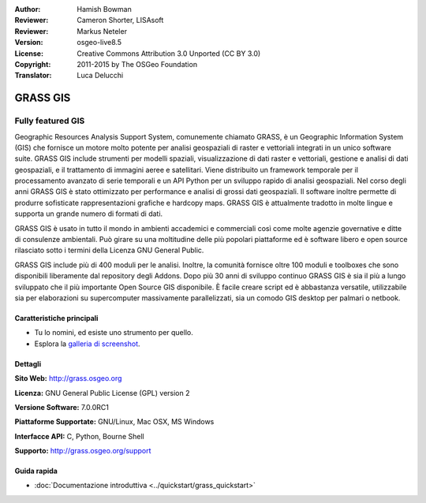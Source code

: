 :Author: Hamish Bowman
:Reviewer: Cameron Shorter, LISAsoft
:Reviewer: Markus Neteler
:Version: osgeo-live8.5
:License: Creative Commons Attribution 3.0 Unported (CC BY 3.0)
:Copyright: 2011-2015 by The OSGeo Foundation
:Translator: Luca Delucchi


.. image:: ../../images/project_logos/logo-GRASS.png
  :alt: project logo
  :align: right
  :target: http://grass.osgeo.org

.. image:: ../../images/logos/OSGeo_project.png
  :scale: 100 %
  :alt: OSGeo Project
  :align: right
  :target: http://www.osgeo.org


GRASS GIS
================================================================================

Fully featured GIS
~~~~~~~~~~~~~~~~~~~~~~~~~~~~~~~~~~~~~~~~~~~~~~~~~~~~~~~~~~~~~~~~~~~~~~~~~~~~~~~~

Geographic Resources Analysis Support System, comunemente chiamato GRASS, è un
Geographic Information System (GIS) che fornisce un motore molto potente per
analisi geospaziali di raster e vettoriali integrati in un unico software suite.
GRASS GIS include strumenti per modelli spaziali, visualizzazione di dati raster e
vettoriali, gestione e analisi di dati geospaziali, e il trattamento di immagini
aeree e satellitari. Viene distribuito un framework temporale per il processamento
avanzato di serie temporali e un API Python per un sviluppo rapido di analisi
geospaziali. Nel corso degli anni GRASS GIS è stato ottimizzato per performance
e analisi di grossi dati geospaziali. Il software inoltre permette di produrre
sofisticate rappresentazioni grafiche e hardcopy maps. GRASS GIS è attualmente
tradotto in molte lingue e supporta un grande numero di formati di dati.

.. image:: ../../images/screenshots/1024x768/grass-vectattrib.png
   :scale: 50 %
   :alt: screenshot
   :align: right

GRASS GIS è usato in tutto il mondo in ambienti accademici e commerciali così come
molte agenzie governative e ditte di consulenze ambientali. Può girare su una
moltitudine delle più popolari piattaforme ed è software libero e open source
rilasciato sotto i termini della Licenza GNU General Public.

GRASS GIS include più di 400 moduli per le analisi.
Inoltre, la comunità fornisce oltre 100 moduli e toolboxes che sono
disponibili liberamente dal repository degli Addons. Dopo più 30 anni di
sviluppo continuo GRASS GIS è sia il più a lungo sviluppato che il più
importante Open Source GIS disponibile. È facile creare script ed è abbastanza
versatile, utilizzabile sia per elaborazioni su supercomputer massivamente
parallelizzati, sia un comodo GIS desktop per palmari o netbook.


.. _GRASS GIS: http://grass.osgeo.org

Caratteristiche principali
--------------------------------------------------------------------------------

* Tu lo nomini, ed esiste uno strumento per quello.
* Esplora la `galleria di screenshot <http://grass.osgeo.org/screenshots/>`_.

Dettagli
--------------------------------------------------------------------------------

**Sito Web:** http://grass.osgeo.org

**Licenza:** GNU General Public License (GPL) version 2

**Versione Software:** 7.0.0RC1

**Piattaforme Supportate:** GNU/Linux, Mac OSX, MS Windows

**Interfacce API:** C, Python, Bourne Shell

**Supporto:** http://grass.osgeo.org/support


Guida rapida
--------------------------------------------------------------------------------

* :doc:`Documentazione introduttiva <../quickstart/grass_quickstart>`


